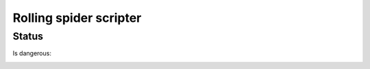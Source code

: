 Rolling spider scripter
=======================

Status
------

Is dangerous:

.. image:: https://raw.githubusercontent.com/b3b/drone-roll/master/docs/takeoff.gif
    :alt: Take off
    :align: center

